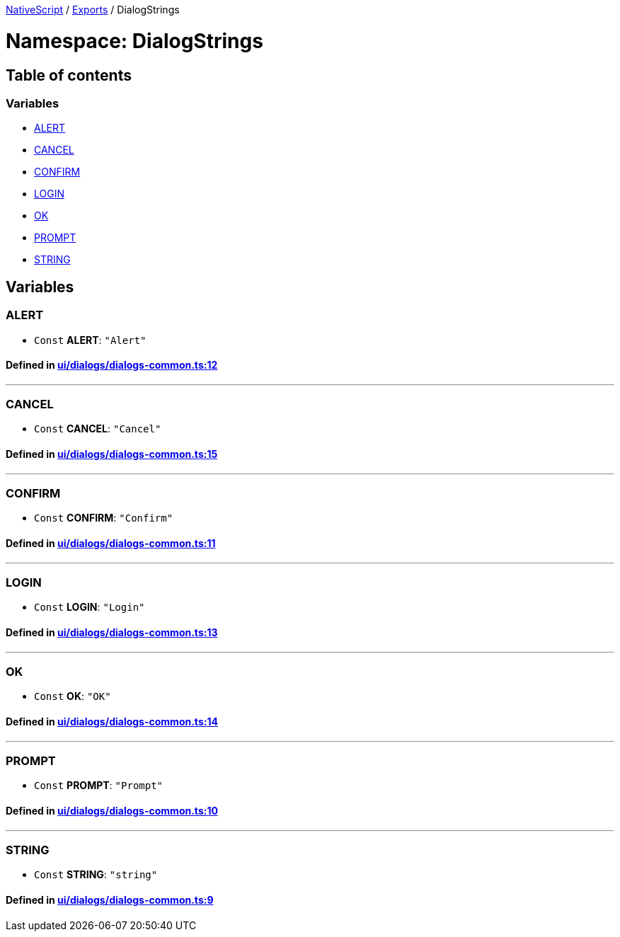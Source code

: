 

xref:../README.adoc[NativeScript] / xref:../modules.adoc[Exports] / DialogStrings

= Namespace: DialogStrings

== Table of contents

=== Variables

* link:DialogStrings.adoc#alert[ALERT]
* link:DialogStrings.adoc#cancel[CANCEL]
* link:DialogStrings.adoc#confirm[CONFIRM]
* link:DialogStrings.adoc#login[LOGIN]
* link:DialogStrings.adoc#ok[OK]
* link:DialogStrings.adoc#prompt[PROMPT]
* link:DialogStrings.adoc#string[STRING]

== Variables

[#alert]
=== ALERT

• `Const` *ALERT*: `"Alert"`

==== Defined in https://github.com/NativeScript/NativeScript/blob/02d4834bd/packages/core/ui/dialogs/dialogs-common.ts#L12[ui/dialogs/dialogs-common.ts:12]

'''

[#cancel]
=== CANCEL

• `Const` *CANCEL*: `"Cancel"`

==== Defined in https://github.com/NativeScript/NativeScript/blob/02d4834bd/packages/core/ui/dialogs/dialogs-common.ts#L15[ui/dialogs/dialogs-common.ts:15]

'''

[#confirm]
=== CONFIRM

• `Const` *CONFIRM*: `"Confirm"`

==== Defined in https://github.com/NativeScript/NativeScript/blob/02d4834bd/packages/core/ui/dialogs/dialogs-common.ts#L11[ui/dialogs/dialogs-common.ts:11]

'''

[#login]
=== LOGIN

• `Const` *LOGIN*: `"Login"`

==== Defined in https://github.com/NativeScript/NativeScript/blob/02d4834bd/packages/core/ui/dialogs/dialogs-common.ts#L13[ui/dialogs/dialogs-common.ts:13]

'''

[#ok]
=== OK

• `Const` *OK*: `"OK"`

==== Defined in https://github.com/NativeScript/NativeScript/blob/02d4834bd/packages/core/ui/dialogs/dialogs-common.ts#L14[ui/dialogs/dialogs-common.ts:14]

'''

[#prompt]
=== PROMPT

• `Const` *PROMPT*: `"Prompt"`

==== Defined in https://github.com/NativeScript/NativeScript/blob/02d4834bd/packages/core/ui/dialogs/dialogs-common.ts#L10[ui/dialogs/dialogs-common.ts:10]

'''

[#string]
=== STRING

• `Const` *STRING*: `"string"`

==== Defined in https://github.com/NativeScript/NativeScript/blob/02d4834bd/packages/core/ui/dialogs/dialogs-common.ts#L9[ui/dialogs/dialogs-common.ts:9]
